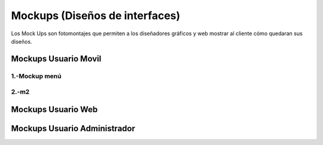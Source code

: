 Mockups (Diseños de interfaces)
=================================
Los Mock Ups son fotomontajes que permiten a los diseñadores gráficos y web mostrar al cliente cómo quedaran sus diseños.

Mockups Usuario Movil
--------------------------
--------------------------
1.-Mockup menú
--------------------------
.. image:: images2/M-MENU.png
    :scale: 70 %
    :align: center
--------------------------
2.-m2
--------------------------

Mockups Usuario Web
--------------------------


Mockups Usuario Administrador
--------------------------
